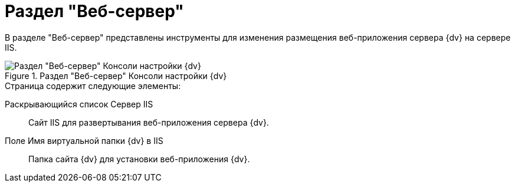 = Раздел "Веб-сервер"

В разделе "Веб-сервер" представлены инструменты для изменения размещения веб-приложения сервера {dv} на сервере IIS.

.Раздел "Веб-сервер" Консоли настройки {dv}
image::Server_Settings_WebServer.png[Раздел "Веб-сервер" Консоли настройки {dv}]

.Страница содержит следующие элементы:
Раскрывающийся список Сервер IIS::
Сайт IIS для развертывания веб-приложения сервера {dv}.
Поле Имя виртуальной папки {dv} в IIS::
Папка сайта {dv} для установки веб-приложения {dv}.
